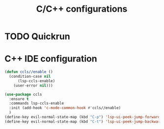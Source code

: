 #+TITLE: C/C++ configurations

* TODO Quickrun

* C++ IDE configuration
#+BEGIN_SRC emacs-lisp -i
(defun ccls//enable ()
  (condition-case nil
      (lsp-ccls-enable)
    (user-error nil)))

(use-package ccls
  :ensure t
  :commands lsp-ccls-enable
  :init (add-hook 'c-mode-common-hook #'ccls//enable)
  )
(define-key evil-normal-state-map (kbd "C-p") 'lsp-ui-peek-jump-forward)
(define-key evil-normal-state-map (kbd "C-t") 'lsp-ui-peek-jump-backward)
#+END_SRC
